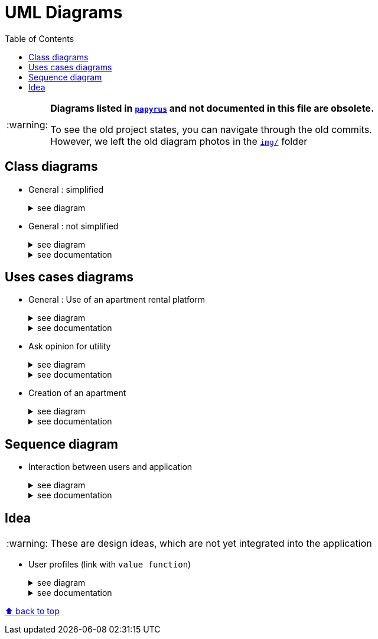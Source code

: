 :tip-caption: :bulb:
:note-caption: :information_source:
:important-caption: :heavy_exclamation_mark:
:caution-caption: :fire:
:warning-caption: :warning:     
:imagesdir: img/
:toc:
:toc-placement!:
:lastSimplifiedDiagram: state/04-2020_class-diagram-global-simplified.png

= UML Diagrams

toc::[]

[WARNING]
====
*Diagrams listed in link:papyrus/[`papyrus`] and not documented in this file are obsolete.*

To see the old project states, you can navigate through the old commits. +
However, we left the old diagram photos in the link:img/[`img/`] folder
====

== Class diagrams

* General : simplified
+
.see diagram
[%collapsible]
====
image::{lastSimplifiedDiagram}?raw=true[Last simplified class diagram]
====

* General : not simplified
+
.see diagram
[%collapsible]
====
image::it1/it1-class-diagram.png?raw=true[general class diagram (not simplified)]
====
+
.see documentation
[%collapsible]
====
This class diagram led us to think about some fact. First of all, we can see a lot of packages containing only one class. These classes are used once or twice in the program. A first idea can be to join all these classes into the `utils` package and make them abstract with static operation if it’s possible. 

We also can see 3 important parts of the program. The `GUI`, `Value Fonction` and `Apartment` 
====

== Uses cases diagrams

* General : Use of an apartment rental platform
+
.see diagram
[%collapsible]
====
image::it2/it2-usecase-global.png?raw=true[General use cases IT 1]
====
+
.see documentation
[%collapsible]
====
As the main user of the application will be the tenants (see link:overview.adoc#users-roles[users roles]), we have identified several actions that the tenants will be able to do. 

The main use case of the application will then be to look for an apartment that the user of the app will rent for a long period of time. The user, during his/her research, will be able to indicate his/her preferences (for example, the user is looking for an apartment with a terrace) and to obtain a sorted list of apartments after filling all the criteria. The first apartment in the list will be the best match between the characteristics of the location and the user’s criteria. 

We can also imagine other general use case such as saving the user’s favourite apartments in a list and consult them or a chat functionality which will allow the users to talk with the manager and to ask questions about the apartments.
====

* Ask opinion for utility
+
.see diagram
[%collapsible]
====
image::it1/it1-usecase-askopinionforutility.png?raw=true[AskOpinionForUtility use case]
====
+
.see documentation
[%collapsible]
====
link:overview.adoc#askopinionforutility[Click here to see documentation about AskOpinionForUtity]
====

* Creation of an apartment
+
.see diagram
[%collapsible]
====
image::it3/it3-usecase-createapartment.png?raw=true[create an apartment use case]
====
+
.see documentation
[%collapsible]
====

We decided to keep this use case diagram because despite the new role of the application (just tenant), this functionality is not important but still remains existing in the application for a secondary role 

link:overview.adoc#createapartmentgui[Click here to see documentation about CreateApartment]
====

== Sequence diagram

* Interaction between users and application
+
.see diagram
[%collapsible]
====
image::it3/it3-sequence-interaction-users-application.png?raw=true[Interaction between the end user and application]
====
+
.see documentation
[%collapsible]
====
We want to change the form `AskOpinionForUtility`. We think that the actual form is not really optimum. These changes will be done in 2 steps. The first one is to create profiles with default values to help user to complete the form (see the sequence diagram below). The second step is to adapt the existing operations around each criteria and importance of these one depending on the profile. 

To specify the operation for the user, we designed a sequence diagram.  

We can see that the user launches the program. The program initializes a window with the criterion’s form. The user can select a predefined profile. In this case, the form will be automatically fill with values estimated by the program. After that, the user can customize the values before sending them. If the values do not have the good format, the user must modify his entries. When all datas have the good format, the application will display the GUI results containing apartments corresponding to the user’s criteria. 
====

== Idea

WARNING: These are design ideas, which are not yet integrated into the application

* User profiles (link with `value function`)
+
.see diagram
[%collapsible]
====
image::it3/it3-class-profile.png?raw=true[CDProfile]
====
+
.see documentation
[%collapsible]
====
As you might have seen, we established a class diagram for creating the several profiles. The class `Profile` will communicate with apartment value function in order to initialize the value of it according to the profile chosen. 

The class `ProfileManager` allow us to see all the profiles created and add new ones. 

The class `ProfileCriteria` gives all the criteria needed for one profile. 

Click link:idea.adoc#value-function[here] to see the documentation on the evolutions which revolves around user profiles and value function
====

[%hardbreaks]
link:#toc[⬆ back to top]
